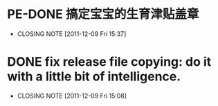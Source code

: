 * PE-DONE 搞定宝宝的生育津贴盖章
  CLOSED: [2011-12-09 Fri 15:37]
  - CLOSING NOTE [2011-12-09 Fri 15:37]
* DONE fix release file copying: do it with a little bit of intelligence.
  CLOSED: [2011-12-09 Fri 15:37]
  - CLOSING NOTE [2011-12-09 Fri 15:08]
